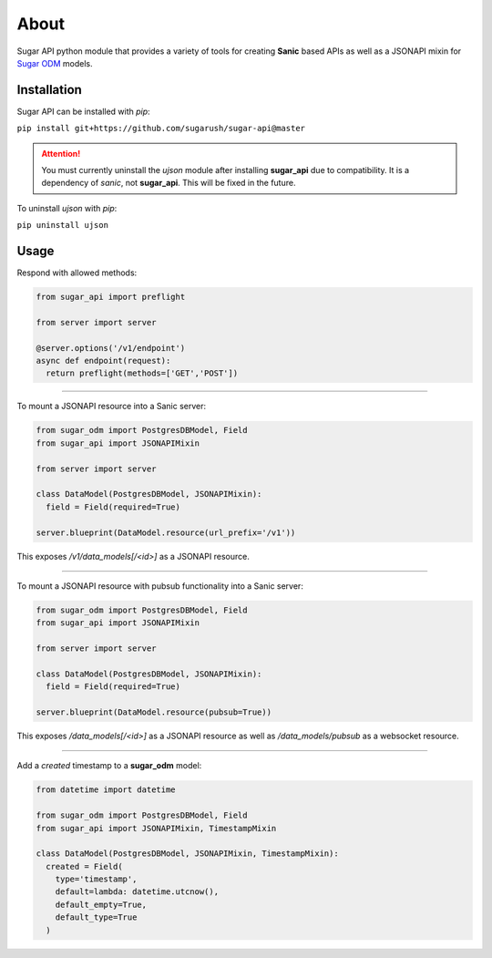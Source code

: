 About
=====

Sugar API python module that provides a variety of tools for creating
**Sanic** based APIs as well as a JSONAPI mixin for
`Sugar ODM <https://sugar-odm.docs.sugarush.io>`_ models.

Installation
------------

Sugar API can be installed with `pip`:

``pip install git+https://github.com/sugarush/sugar-api@master``

.. attention::
  You must currently uninstall the `ujson` module after installing
  **sugar_api** due to compatibility. It is a dependency of `sanic`, not
  **sugar_api**. This will be fixed in the future.

To uninstall `ujson` with `pip`:

``pip uninstall ujson``

Usage
-----

Respond with allowed methods:

.. code-block:: python

  from sugar_api import preflight

  from server import server

  @server.options('/v1/endpoint')
  async def endpoint(request):
    return preflight(methods=['GET','POST'])

------------------------------------------------

To mount a JSONAPI resource into a Sanic server:

.. code-block:: python

  from sugar_odm import PostgresDBModel, Field
  from sugar_api import JSONAPIMixin

  from server import server

  class DataModel(PostgresDBModel, JSONAPIMixin):
    field = Field(required=True)

  server.blueprint(DataModel.resource(url_prefix='/v1'))

This exposes `/v1/data_models[/<id>]` as a JSONAPI resource.

--------------------------------------------------------------------

To mount a JSONAPI resource with pubsub functionality into a Sanic server:

.. code-block:: python

  from sugar_odm import PostgresDBModel, Field
  from sugar_api import JSONAPIMixin

  from server import server

  class DataModel(PostgresDBModel, JSONAPIMixin):
    field = Field(required=True)

  server.blueprint(DataModel.resource(pubsub=True))

This exposes `/data_models[/<id>]` as a JSONAPI resource as well as
`/data_models/pubsub` as a websocket resource.

------------------------------------------------------------

Add a `created` timestamp to a **sugar_odm** model:

.. code-block:: python

  from datetime import datetime

  from sugar_odm import PostgresDBModel, Field
  from sugar_api import JSONAPIMixin, TimestampMixin

  class DataModel(PostgresDBModel, JSONAPIMixin, TimestampMixin):
    created = Field(
      type='timestamp',
      default=lambda: datetime.utcnow(),
      default_empty=True,
      default_type=True
    )
